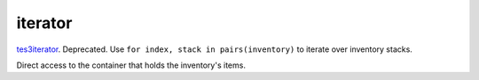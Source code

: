 iterator
====================================================================================================

`tes3iterator`_. Deprecated. Use ``for index, stack in pairs(inventory)`` to iterate over inventory stacks.
	
Direct access to the container that holds the inventory's items.

.. _`tes3iterator`: ../../../lua/type/tes3iterator.html
